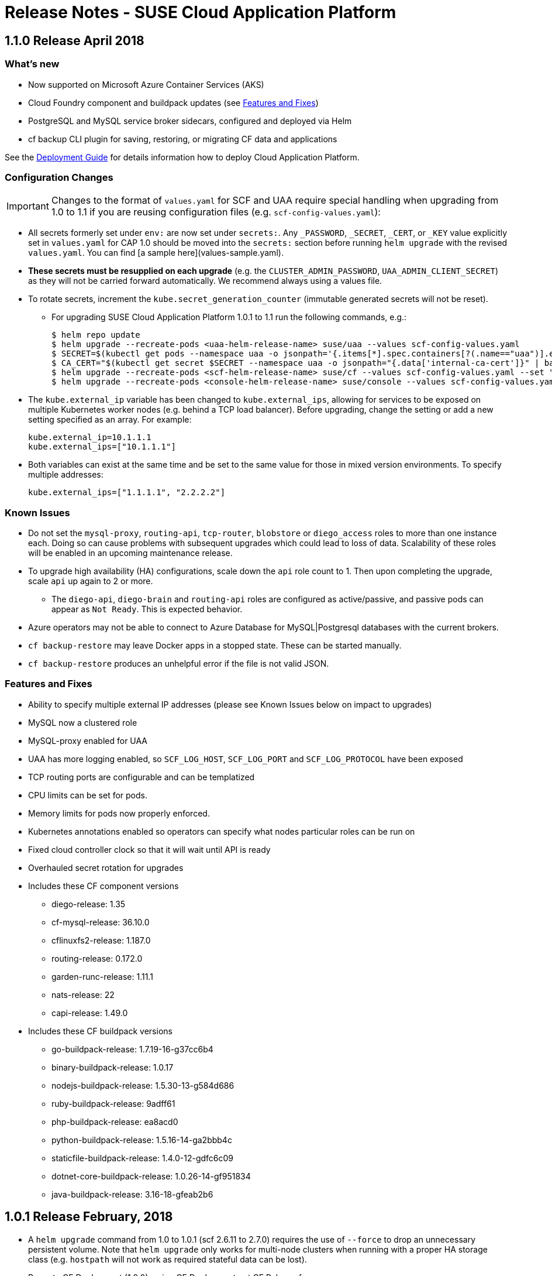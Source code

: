 = Release Notes - SUSE Cloud Application Platform

== 1.1.0 Release April 2018

=== What's new 

* Now supported on Microsoft Azure Container Services (AKS)
* Cloud Foundry component and buildpack updates (see <<features-and-fixes,Features and Fixes>>)
* PostgreSQL and MySQL service broker sidecars, configured and deployed via Helm
* +cf backup+ CLI plugin for saving, restoring, or migrating CF data and applications 

See the link:https://www.suse.com/documentation/cloud-application-platform-1/[Deployment Guide] for details information how to deploy Cloud Application Platform.

=== Configuration Changes

IMPORTANT: Changes to the format of `values.yaml` for SCF and UAA require special handling when upgrading from 1.0 to 1.1 if you are reusing configuration files (e.g. `scf-config-values.yaml`):

** All secrets formerly set under `env:` are now set under `secrets:`. Any `_PASSWORD`, `_SECRET`, `_CERT`, or `_KEY` value explicitly set in `values.yaml` for CAP 1.0 should be moved into the `secrets:` section before running `helm upgrade` with the revised `values.yaml`. You can find [a sample here](values-sample.yaml).

** **These secrets must be resupplied on each upgrade** (e.g. the `CLUSTER_ADMIN_PASSWORD`, `UAA_ADMIN_CLIENT_SECRET`) as they will not be carried forward automatically. We recommend always using a values file.

** To rotate secrets, increment the `kube.secret_generation_counter` (immutable generated secrets will not be reset).

* For upgrading SUSE Cloud Application Platform 1.0.1 to 1.1 run the following commands, e.g.:
[source,bash]
$ helm repo update
$ helm upgrade --recreate-pods <uaa-helm-release-name> suse/uaa --values scf-config-values.yaml
$ SECRET=$(kubectl get pods --namespace uaa -o jsonpath='{.items[*].spec.containers[?(.name=="uaa")].env[?(.name=="INTERNAL_CA_CERT")].valueFrom.secretKeyRef.name}')
$ CA_CERT="$(kubectl get secret $SECRET --namespace uaa -o jsonpath="{.data['internal-ca-cert']}" | base64 --decode -)"
$ helm upgrade --recreate-pods <scf-helm-release-name> suse/cf --values scf-config-values.yaml --set "secrets.UAA_CA_CERT=${CA_CERT}"
$ helm upgrade --recreate-pods <console-helm-release-name> suse/console --values scf-config-values.yaml

** The `kube.external_ip` variable has been changed to `kube.external_ips`, allowing for services to be exposed on multiple Kubernetes worker nodes (e.g. behind a TCP load balancer). Before upgrading, change the setting or add a new setting specified as an array. For example:

  kube.external_ip=10.1.1.1
  kube.external_ips=["10.1.1.1"]

** Both variables can exist at the same time and be set to the same value for those in mixed version environments. To specify multiple addresses:

  kube.external_ips=["1.1.1.1", "2.2.2.2"]


=== Known Issues

* Do not set the `mysql-proxy`, `routing-api`, `tcp-router`, `blobstore` or `diego_access` roles to more than one instance each. Doing so can cause problems with subsequent upgrades which could lead to loss of data. Scalability of these roles will be enabled in an upcoming maintenance release.
* To upgrade high availability (HA) configurations, scale down the `api` role count to 1. Then upon completing the upgrade, scale `api` up again to 2 or more.
** The `diego-api`, `diego-brain` and `routing-api` roles are configured as active/passive, and passive pods can appear as `Not Ready`. This is expected behavior.
* Azure operators may not be able to connect to Azure Database for MySQL|Postgresql databases with the current brokers.
* `cf backup-restore` may leave Docker apps in a stopped state. These can be started manually. 
* `cf backup-restore` produces an unhelpful error if the file is not valid JSON.


=== Features and Fixes

* Ability to specify multiple external IP addresses (please see Known Issues below on impact to upgrades)
* MySQL now a clustered role
* MySQL-proxy enabled for UAA
* UAA has more logging enabled, so `SCF_LOG_HOST`, `SCF_LOG_PORT` and `SCF_LOG_PROTOCOL` have been exposed
* TCP routing ports are configurable and can be templatized
* CPU limits can be set for pods.
* Memory limits for pods now properly enforced.
* Kubernetes annotations enabled so operators can specify what nodes particular roles can be run on
* Fixed cloud controller clock so that it will wait until API is ready
* Overhauled secret rotation for upgrades
* Includes these CF component versions
** diego-release: 1.35
** cf-mysql-release: 36.10.0
** cflinuxfs2-release: 1.187.0
** routing-release: 0.172.0
** garden-runc-release: 1.11.1
** nats-release: 22
** capi-release: 1.49.0
* Includes these CF buildpack versions
** go-buildpack-release: 1.7.19-16-g37cc6b4
** binary-buildpack-release: 1.0.17
** nodejs-buildpack-release: 1.5.30-13-g584d686
** ruby-buildpack-release: 9adff61
** php-buildpack-release: ea8acd0
** python-buildpack-release: 1.5.16-14-ga2bbb4c
** staticfile-buildpack-release: 1.4.0-12-gdfc6c09
** dotnet-core-buildpack-release: 1.0.26-14-gf951834
** java-buildpack-release: 3.16-18-gfeab2b6

== 1.0.1 Release February, 2018

* A `helm upgrade` command from 1.0 to 1.0.1 (scf 2.6.11 to 2.7.0) requires the use of `--force` to drop an unnecessary persistent volume. Note that `helm upgrade` only works for multi-node clusters when running with a proper HA storage class (e.g. `hostpath` will not work as required stateful data can be lost).

* Bump to CF Deployment (1.9.0), using CF Deployment not CF Release from now on
* Bump UAA to v53.3
* Add ability to rename immutable secrets
* Update CATS to be closer to what upstream is using
* Make RBAC the default in the values.yaml (no need to specify anymore)
* Increase test brain timeouts to stop randomly failing tests
* Remove unused SANs from the generated TLS certificates
* Remove the dependency on jq from stemcells
* Fix duplicate buildpack ids when starting Cloud Foundry
* Fix an issue in the vagrant box where compilation would fail due to old versions of docker.
* Fix an issue where diego cell could not be mounted on nfs-backed Kubernetes storage class
* Fix an issue where diego cell could not mount nfs in persi
* Fix several problems reported with the syslog forwarding implementation

== 1.0 Release January, 2018

* Initial product release

